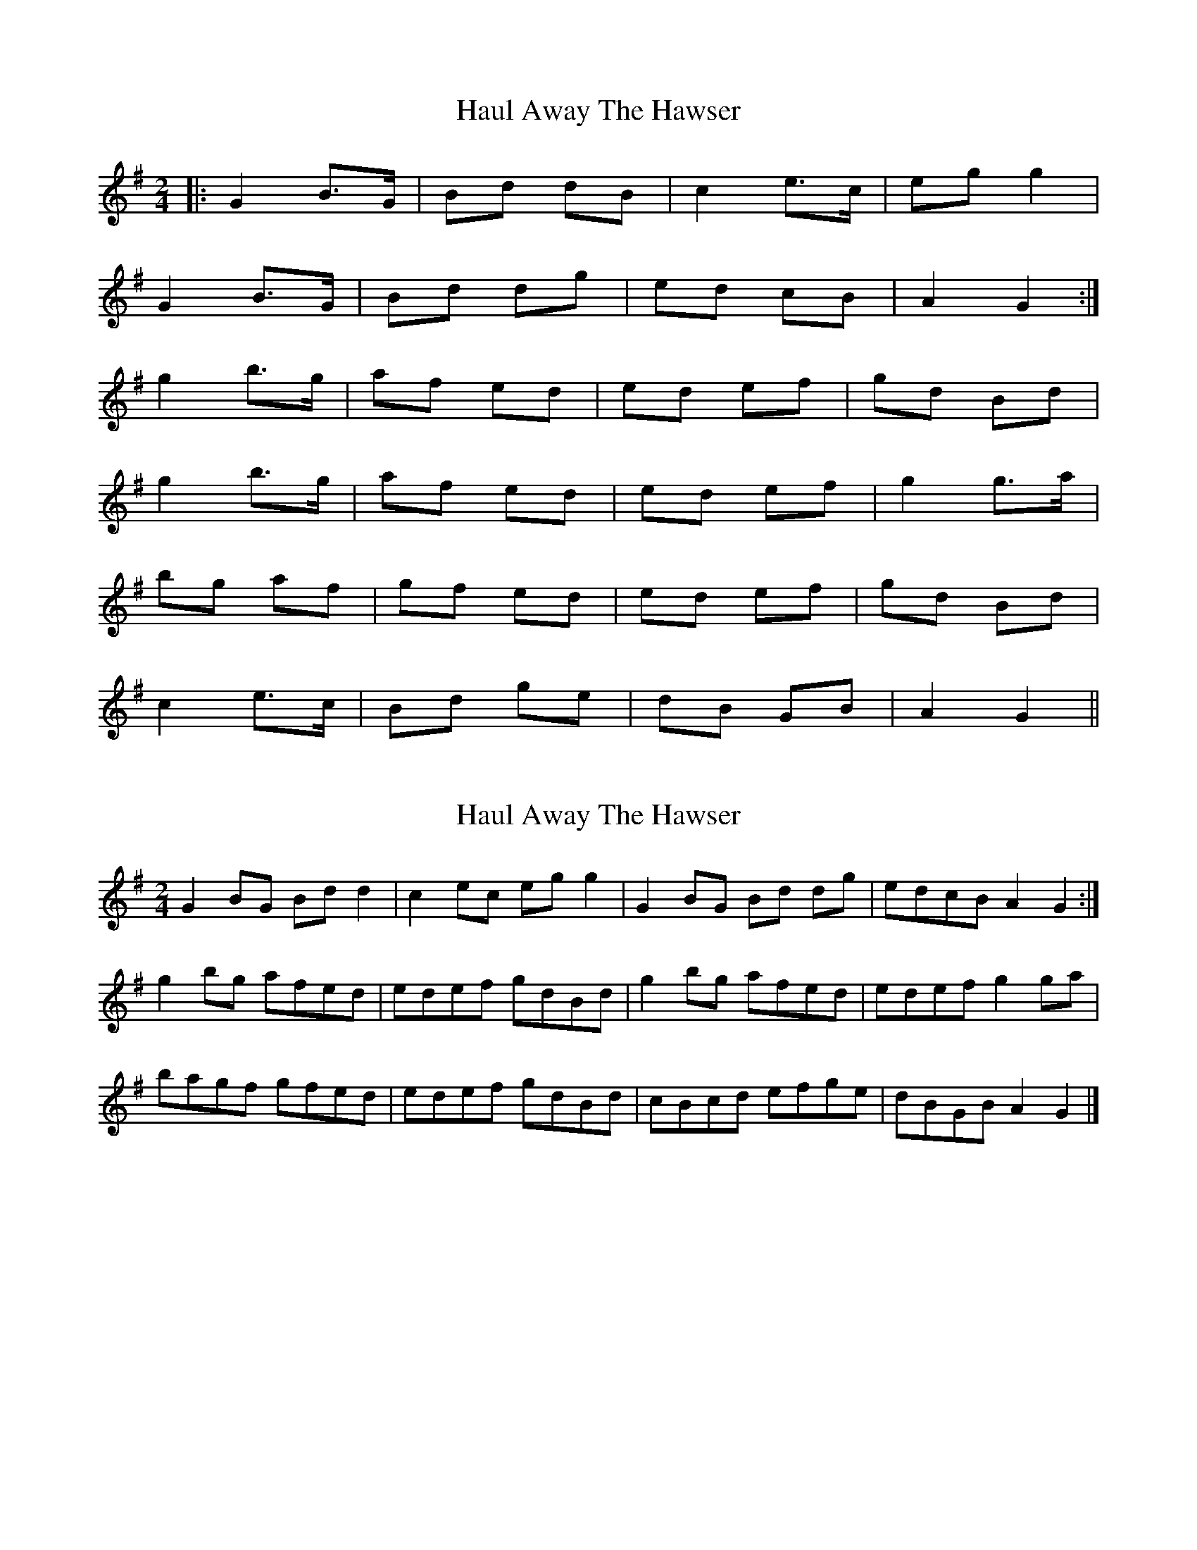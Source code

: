 X: 1
T: Haul Away The Hawser
Z: nicholas
S: https://thesession.org/tunes/8810#setting8810
R: polka
M: 2/4
L: 1/8
K: Gmaj
|: G2 B>G | Bd dB | c2 e>c | eg g2 |
G2 B>G | Bd dg | ed cB | A2 G2 :|
g2 b>g | af ed | ed ef | gd Bd |
g2 b>g | af ed | ed ef | g2 g>a |
bg af | gf ed | ed ef | gd Bd |
c2 e>c | Bd ge | dB GB | A2 G2 ||
X: 2
T: Haul Away The Hawser
Z: Nigel Gatherer
S: https://thesession.org/tunes/8810#setting19715
R: polka
M: 2/4
L: 1/8
K: Gmaj
G2 BG Bd d2 | c2 ec eg g2 | G2 BG Bd dg | edcB A2 G2 :|g2 bg afed | edef gdBd | g2 bg afed | edef g2 ga |bagf gfed | edef gdBd | cBcd efge | dBGB A2 G2 |]
X: 3
T: Haul Away The Hawser
Z: JACKB
S: https://thesession.org/tunes/8810#setting19716
R: polka
M: 2/4
L: 1/8
K: Gmaj
|:G2 BG BddB |c2 ec eg g2|G2 BG Bddg|edcB AcBA|G2 BG BddB|cBcd efga|bgaf gfeg|fdcA AG G2|||:g2 bg agfd|edef gdBd |g2 bg agfd |edef g2 ga |bagf gfed|edef gdBd | cBcd efge | dBGB AG G2 |]
